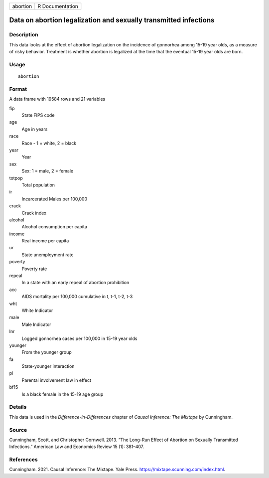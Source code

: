======== ===============
abortion R Documentation
======== ===============

Data on abortion legalization and sexually transmitted infections
-----------------------------------------------------------------

Description
~~~~~~~~~~~

This data looks at the effect of abortion legalization on the incidence
of gonnorhea among 15-19 year olds, as a measure of risky behavior.
Treatment is whether abortion is legalized at the time that the eventual
15-19 year olds are born.

Usage
~~~~~

::

   abortion

Format
~~~~~~

A data frame with 19584 rows and 21 variables

fip
   State FIPS code

age
   Age in years

race
   Race - 1 = white, 2 = black

year
   Year

sex
   Sex: 1 = male, 2 = female

totpop
   Total population

ir
   Incarcerated Males per 100,000

crack
   Crack index

alcohol
   Alcohol consumption per capita

income
   Real income per capita

ur
   State unemployment rate

poverty
   Poverty rate

repeal
   In a state with an early repeal of abortion prohibition

acc
   AIDS mortality per 100,000 cumulative in t, t-1, t-2, t-3

wht
   White Indicator

male
   Male Indicator

lnr
   Logged gonnorhea cases per 100,000 in 15-19 year olds

younger
   From the younger group

fa
   State-younger interaction

pi
   Parental involvement law in effect

bf15
   Is a black female in the 15-19 age group

Details
~~~~~~~

This data is used in the *Difference-in-Differences* chapter of *Causal
Inference: The Mixtape* by Cunningham.

Source
~~~~~~

Cunningham, Scott, and Christopher Cornwell. 2013. “The Long-Run Effect
of Abortion on Sexually Transmitted Infections.” American Law and
Economics Review 15 (1): 381–407.

References
~~~~~~~~~~

Cunningham. 2021. Causal Inference: The Mixtape. Yale Press.
https://mixtape.scunning.com/index.html.
